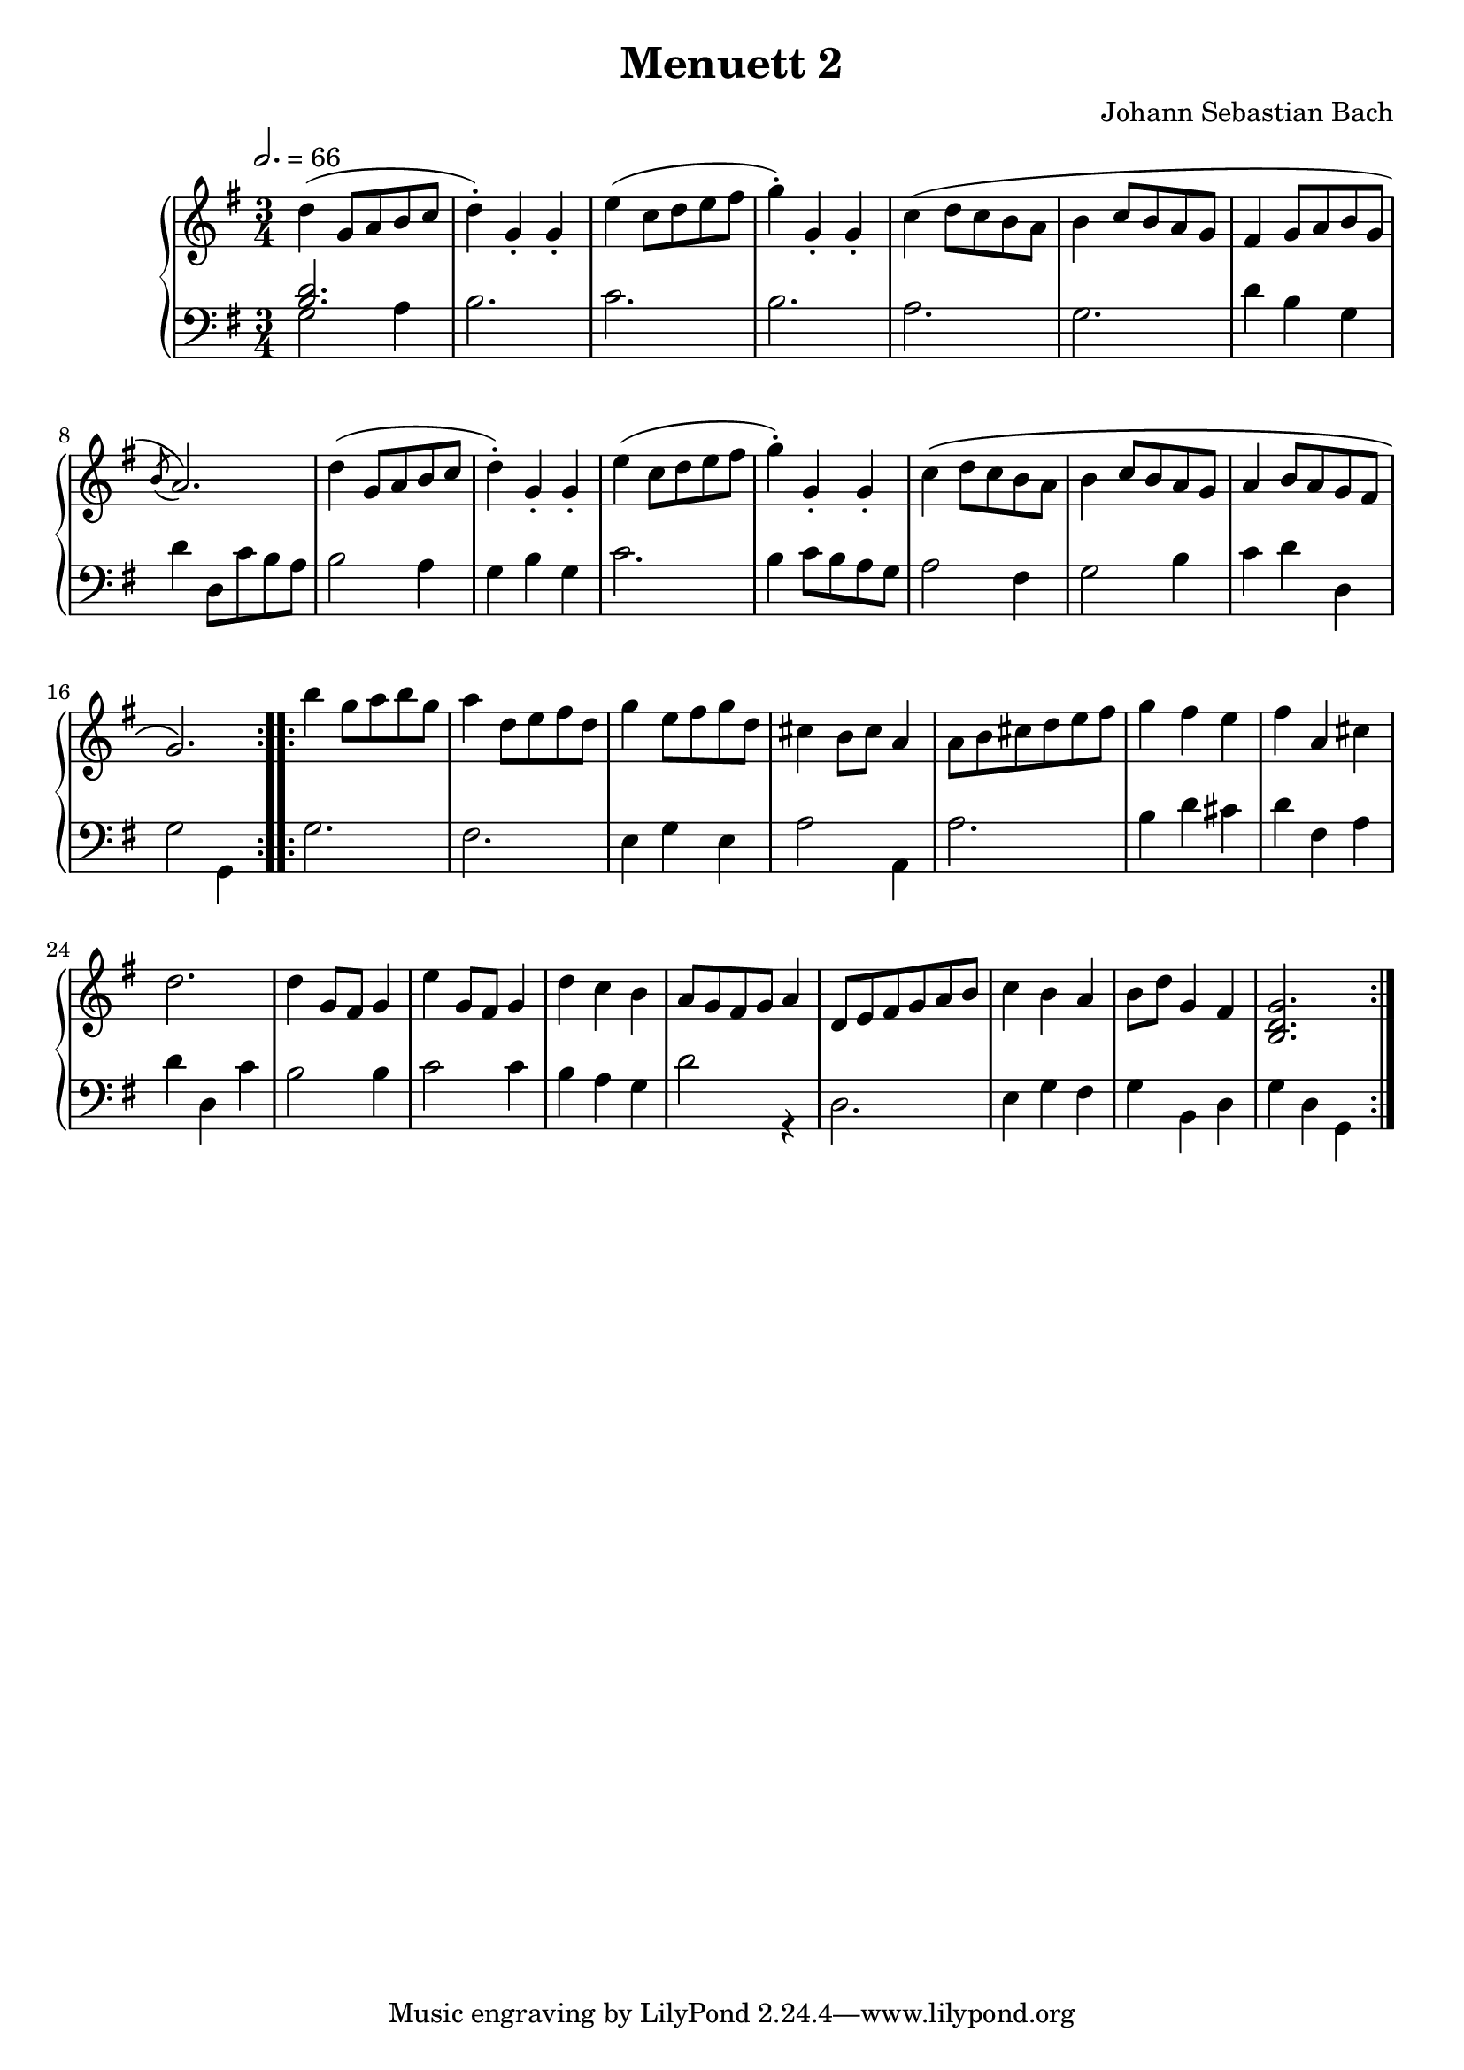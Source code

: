 \version "2.22.1"
\language "deutsch"

\header {
   title = "Menuett 2"
   composer = "Johann Sebastian Bach"
}

\score {
  \new PianoStaff <<
    \new Staff = "right" {\clef "treble" \key g \major \time 3/4 \tempo 2. = 66 
      \relative c' {
        \repeat volta 2 { 
        d'( g,8 a h c d4-.) g,-. g-. 
        e'( c8 d e fis g4-.) g,-. g-. c( d8 c h a h4 c8 h a g 
        fis4 g8 a h g \acciaccatura h a2.)
        d4( g,8 a h c d4-.) g,-. g-. e'( c8 d e fis g4-.) g,-. g-. 
        c\( d8 c h a h4 c8 h a g a4 h8 a g fis g2.\)
        }
        \repeat volta 2 {
        h'4 g8 a h g a4 d,8 e fis d g4 e8 fis g d 
        cis4 h8 cis a4 a8 h cis d e fis g4 fis e fis a, cis d2. d4 g,8 fis g4 e'4 g,8 fis g4 d' c h a8 g fis g a4 d,8 e fis g a h c4 h a h8 d g,4 fis <h, d g>2. 
        
        }
        
      }
    }
    \new Staff = "left" {\clef "bass" \key g \major
      <<\relative c {
        <h' d>2.
      }
      \\
      \relative c {
        g'2 a4 h2. c h a g d'4 h g d' d,8 c' h a h2 a4 g h g c2. h4 c8 h a g
        a2 fis4 g2 h4 c d d, g2 g,4
        g'2. fis e4 g e a2 a,4 a'2. h4 d cis d fis, a d d, c'
        h2 h4 c2 c4
        h a g d'2r4 d,2. e4 g fis g h, d g d g,
      }
      >>
    }
  >>
 \layout {}
 \midi {}
}